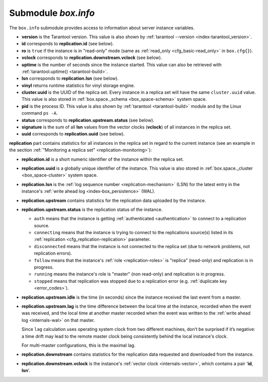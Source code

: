 .. _box_introspection-box_info:

--------------------------------------------------------------------------------
Submodule `box.info`
--------------------------------------------------------------------------------

.. module:: box.info

The ``box.info`` submodule provides access to information about server instance
variables.

* **version** is the Tarantool version. This value is also shown by
  :ref:`tarantool --version <index-tarantool_version>`.
* **id** corresponds to **replication.id** (see below).
* **ro** is ``true`` if the instance is in "read-only" mode
  (same as :ref:`read_only <cfg_basic-read_only>` in ``box.cfg{}``).
* **vclock** corresponds to **replication.downstream.vclock** (see below).
* **uptime** is the number of seconds since the instance started.
  This value can also be retrieved with :ref:`tarantool.uptime() <tarantool-build>`.
* **lsn** corresponds to **replication.lsn** (see below).                                               
* **vinyl** returns runtime statistics for vinyl storage engine.
* **cluster.uuid** is the UUID of the replica set.
  Every instance in a replica set will have the same ``cluster.uuid`` value.
  This value is also stored in :ref:`box.space._schema <box_space-schema>`
  system space.
* **pid** is the process ID. This value is also shown by
  :ref:`tarantool <tarantool-build>` module
  and by the Linux command ``ps -A``.
* **status** corresponds to **replication.upstream.status** (see below).
* **signature** is the sum of all **lsn** values from the vector clocks
  (**vclock**) of all instances in the replica set.
* **uuid** corresponds to **replication.uuid**  (see below).

.. _box_info_replication:

**replication** part contains statistics for all instances in the replica
set in regard to the current instance (see an example in the section
:ref:`"Monitoring a replica set" <replication-monitoring>`):

* **replication.id** is a short numeric identifier of the instance within the
  replica set.
* **replication.uuid** is a globally unique identifier of the instance.
  This value is also stored in :ref:`box.space._cluster <box_space-cluster>`
  system space.
* **replication.lsn** is the :ref:`log sequence number <replication-mechanism>`
  (LSN) for the latest entry in the instance's
  :ref:`write ahead log <index-box_persistence>` (WAL).
* **replication.upstream** contains statistics for the replication data
  uploaded by the instance.
* **replication.upstream.status** is the replication status of the instance.

  * ``auth`` means that the instance is getting :ref:`authenticated <authentication>` to connect to a
    replication source.
  * ``connecting`` means that the instance is trying to connect to the
    replications source(s) listed
    in its :ref:`replication <cfg_replication-replication>` parameter.
  * ``disconnected`` means that the instance is not connected to the replica set
    (due to network problems, not replication errors).
  * ``follow`` means that the instance's :ref:`role <replication-roles>` is "replica" (read-only) and
    replication is in progress.
  * ``running`` means the instance's role is "master" (non read-only) and
    replication is in progress.
  * ``stopped`` means that replication was stopped due to a replication error
    (e.g. :ref:`duplicate key <error_codes>`).

* **replication.upstream.idle** is the time (in seconds) since the instance
  received the last event from a master.
* **replication.upstream.lag** is the time difference between the local time at
  the instance, recorded when the event was received, and the local time at
  another master recorded when the event was written to the :ref:`write ahead log <internals-wal>` on
  that master.

  Since ``lag`` calculation uses operating system clock from two different
  machines, don’t be surprised if it’s negative: a time drift may lead to the
  remote master clock being consistently behind the local instance's clock.

  For multi-master configurations, this is the maximal lag.

* **replication.downstream** contains statistics for the replication
  data requested and downloaded from the instance.
* **replication.downstream.vclock** is the instance's
  :ref:`vector clock <internals-vector>`, which contains a pair '**id**, **lsn**'.

.. function:: box.info()

    Since ``box.info`` contents are dynamic, it's not possible to iterate over
    keys with the Lua ``pairs()`` function. For this purpose, ``box.info()``
    builds and returns a Lua table with all keys and values provided in the
    submodule.

    :return: keys and values in the submodule.
    :rtype:  table

    **Example:**

    .. code-block:: tarantoolsession

        tarantool> box.info
        ---
        - version: 1.7.4-52-g980d30092
          id: 1
          ro: false
          vclock: {1: 8}
          uptime: 7280
          lsn: 8
          vinyl: []
          cluster:
            uuid: f7c0c1c6-f9d8-4df7-82ff-d4bd00610a6c
          pid: 16162
          status: running
          signature: 8
          replication:
            1:
              id: 1
              uuid: 1899631e-6369-40a1-81c9-7d170e909276
              lsn: 8
            2:
              id: 2
              uuid: bd949e5d-7ff9-413e-b4f2-c9b0149fdda6
              lsn: 0
              upstream:
                status: follow
                idle: 7256.7571430206
                lag: 0
              downstream:
                vclock: {1: 8}
            3:
              id: 3
              uuid: c5cb61d5-fa48-460d-abd7-3f13709d07a7
              lsn: 0
              upstream:
                status: follow
                idle: 7255.7510120869
                lag: 0
              downstream:
                vclock: {1: 8}
          uuid: 1899631e-6369-40a1-81c9-7d170e909276
        ...
